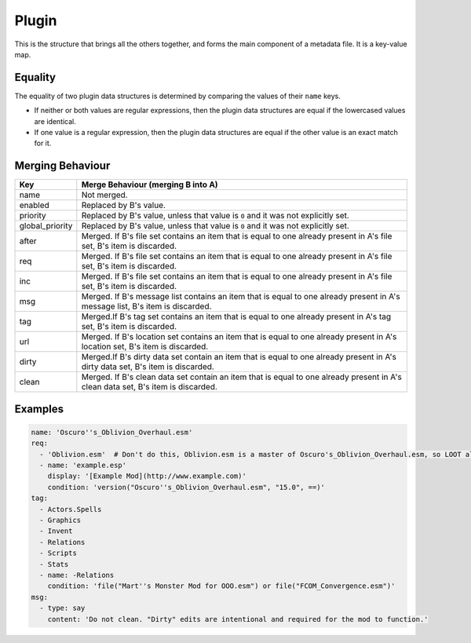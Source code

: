 Plugin
======

This is the structure that brings all the others together, and forms the main component of a metadata file. It is a key-value map.

.. describe:: name

  ``string``

  **Required.** Can be an exact plugin filename or a regular expression plugin filename. If the filename contains any of the characters ``:\*?|``, the string will be treated as a regular expression, otherwise it will be treated as an exact filename. For example, ``Example\.esm`` will be treated as a regular expression, as it contains a ``\`` character.

.. describe:: enabled

  ``boolean``

  Enables or disables use of the plugin object. Used for user rules, but no reason to use it in the masterlist. If unspecified, defaults to ``true``.

.. describe:: priority

  ``integer``

  Modifies plugin position relative to others that change one or more of the same records, but which are otherwise unrelated (ie. neither plugin lists the other as a master, requirement, or in its ``after`` list). Plugins that don't change any of the same records are not compared, unless one of the plugins contains only a header record.

  A plugin with a higher ``priority`` value will load after a plugin with a lower ``priority`` value. The value can be anything in the range ``-127`` to ``127`` inclusive, and if unspecified defaults to ``0``.

.. describe:: global_priority

  ``integer``

  Modifies plugin position relative to all unrelated plugins (ie. neither plugin lists the other as a master, requirement, or in its ``after`` list).

  A plugin with a higher ``global_priority`` value will load after a plugin with a lower priority value. The value can be anything in the range ``-127`` to ``127`` inclusive, and if unspecified defaults to ``0``.

  ``global_priority`` takes precedence over ``priority`` when comparing two plugins' priorities: the ``priority`` value is only compared if the two plugins have the same ``global_priority`` value.

.. describe:: after

  ``file set``

  Plugins that this plugin must load after, but which are not dependencies. Used to resolve specific compatibility issues. If undefined, the set is empty.

.. describe:: req

  ``file set``

  Files that this plugin requires to be present. This plugin will load after any plugins listed. If any of these files are missing, an error message will be displayed. Intended for use specifying implicit dependencies, as LOOT will detect a plugin's explicit masters itself. If undefined, the set is empty.

.. describe:: inc

  ``file set``

  Files that this plugin is incompatible with. If any of these files are present, an error message will be displayed. If undefined, the set is empty.

.. describe:: msg

  ``message list``

  The messages attached to this plugin. The messages will be displayed in the order that they are listed. If undefined, the list is empty.

.. describe:: tag

  ``tag set``

  Bash Tags suggested for this plugin. If a Bash Tag is suggested for both addition and removal, the latter will override the former when the list is evaluated. If undefined, the set is empty.

.. describe:: url

  ``location set``

  An unordered set of locations for this plugin. If the same version can be found at multiple locations, only one location should be recorded. If undefined, the set is empty. This metadata is not currently used by LOOT.

.. describe:: dirty

  ``cleaning data set``

  Cleaning data for this plugin, identifying dirty plugins. Plugin entries with regular expression filenames **must not** contain cleaning data.

.. describe:: clean

  ``cleaning data set``

  An unordered set of cleaning data structures for this plugin, identifying clean plugins. Plugin entries with regular expression filenames **must not** contain cleaning data. The ``itm``, ``udr`` and ``nav`` fields are unused in this context, as they're assumed to be zero.

Equality
--------

The equality of two plugin data structures is determined by comparing the values of their ``name`` keys.

* If neither or both values are regular expressions, then the plugin data structures are equal if the lowercased values are identical.
* If one value is a regular expression, then the plugin data structures are equal if the other value is an exact match for it.

.. _plugin-merging:

Merging Behaviour
-----------------

===============   ==================================
Key               Merge Behaviour (merging B into A)
===============   ==================================
name              Not merged.
enabled           Replaced by B's value.
priority          Replaced by B's value, unless that value is ``0`` and it was not explicitly set.
global_priority   Replaced by B's value, unless that value is ``0`` and it was not explicitly set.
after             Merged. If B's file set contains an item that is equal to one already present in A's file set, B's item is discarded.
req               Merged. If B's file set contains an item that is equal to one already present in A's file set, B's item is discarded.
inc               Merged. If B's file set contains an item that is equal to one already present in A's file set, B's item is discarded.
msg               Merged. If B's message list contains an item that is equal to one already present in A's message list, B's item is discarded.
tag               Merged.If B's tag set contains an item that is equal to one already present in A's tag set, B's item is discarded.
url               Merged. If B's location set contains an item that is equal to one already present in A's location set, B's item is discarded.
dirty             Merged.If B's dirty data set contain an item that is equal to one already present in A's dirty data set, B's item is discarded.
clean             Merged. If B's clean data set contain an item that is equal to one already present in A's clean data set, B's item is discarded.
===============   ==================================

Examples
--------

.. code-block:: yaml

  name: 'Oscuro''s_Oblivion_Overhaul.esm'
  req:
    - 'Oblivion.esm'  # Don't do this, Oblivion.esm is a master of Oscuro's_Oblivion_Overhaul.esm, so LOOT already knows it's required.
    - name: 'example.esp'
      display: '[Example Mod](http://www.example.com)'
      condition: 'version("Oscuro''s_Oblivion_Overhaul.esm", "15.0", ==)'
  tag:
    - Actors.Spells
    - Graphics
    - Invent
    - Relations
    - Scripts
    - Stats
    - name: -Relations
      condition: 'file("Mart''s Monster Mod for OOO.esm") or file("FCOM_Convergence.esm")'
  msg:
    - type: say
      content: 'Do not clean. "Dirty" edits are intentional and required for the mod to function.'
